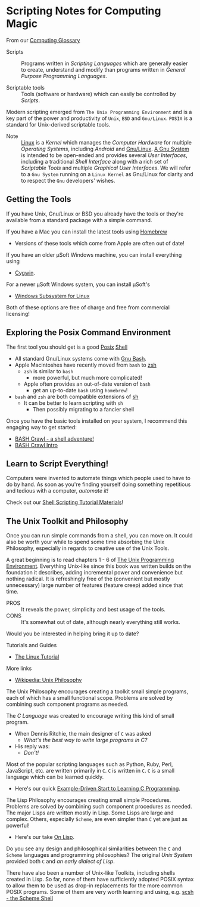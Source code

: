 * Scripting Notes for Computing Magic

From our [[file:../computing-glossary.org][Computing Glossary]]

- Scripts :: Programs written in /Scripting Languages/ which are generally
  easier to create, understand and modify than programs written in /General
  Purpose Programming Languages/.

- Scriptable tools :: Tools (software or hardware) which can easily be
  controlled by /Scripts/.

Modern scripting emerged from =The Unix Programming Environment= and is a key
part of the power and productivity of =Unix=, =BSD= and =Gnu/Linux=. =POSIX= is
a standard for Unix-derived scriptable tools.
- Note :: [[https://en.wikipedia.org/wiki/Linux_kernel][Linux]] is a /Kernel/ which manages the /Computer Hardware/ for multiple
  /Operating Systems/, including /Android/ and [[https://www.gnu.org/gnu/linux-and-gnu.en.html][Gnu/Linux]]. [[https://www.gnu.org/philosophy/categories.html#TheGNUsystem][A Gnu System]] is
  intended to be open-ended and provides several /User Interfaces/, including a
  traditional /Shell Interface/ along with a rich set of /Scriptable Tools/ and
  multiple /Graphical User Interfaces/. We will refer to a =Gnu System= running
  on a =Linux Kernel= as Gnu/Linux for clarity and to respect the =Gnu=
  developers' wishes.

** Getting the Tools

If you have Unix, Gnu/Linux or BSD you already have the tools or they're
available from a standard package with a simple command.

If you have a Mac you can install the latest tools using [[https://brew.sh/][Homebrew]]
- Versions of these tools which come from Apple are often out of date!

If you have an older μSoft Windows machine, you can install everything using
- [[https://cygwin.com/][Cygwin]].
For a newer μSoft Windows system, you can install μSoft's
- [[https://docs.microsoft.com/en-us/windows/wsl/about][Windows Subsystem for Linux]]
Both of these options are  free of charge and free from commercial licensing!

** Exploring the Posix Command Environment

The first tool you should get is a good [[https://en.wikipedia.org/wiki/POSIX][Posix]] [[https://en.wikipedia.org/wiki/List_of_command-line_interpreters][Shell]]
- All standard Gnu/Linux systems come with [[https://www.gnu.org/software/bash][Gnu Bash]].
- Apple Macintoshes have recently moved from =bash= to [[https://zsh.sourceforge.io][zsh]]
      - =zsh= is similar to =bash=
            - more powerful, but much more complicated!
      - Apple often provides an out-of-date version of =bash=
            - get an up-to-date =bash= using =homebrew=!
- =bash= and =zsh= are both compatible extensions of [[https://en.wikipedia.org/wiki/Bourne_shell][sh]]
      - It can be better to learn scripting with =sh=
            - Then possibly migrating to a fancier shell

Once you have the basic tools installed on your system, I recommend this
engaging way to get started:

- [[https://github.com/mks22-dw/bashcrawl][BASH Crawl - a shell adventure!]]
- [[https://marlborough-college.gitbook.io/attic-lab/the-terminal/games/level-1-bashcrawl][BASH Crawl Intro]]

** Learn to Script Everything!

Computers were invented to automate things which people used to have to do by
hand. As soon as you're finding yourself doing something repetitious and tedious
with a computer, /automate it!/

Check out our [[file:Shell-Scripting-Tutorial][Shell Scripting Tutorial Materials]]!

**  The Unix Toolkit and Philosophy

Once you can run simple commands from a shell, you can move on. It could also be
worth your while to spend some time absorbing the Unix Philosophy, especially in
regards to creative use of the Unix Tools.

A great beginning is to read chapters 1 - 6 of [[https://en.wikipedia.org/wiki/The_Unix_Programming_Environment][The Unix Programming Environment]].
Everything Unix-like since this book was written builds on the foundation it
describes, adding incremental power and convenience but nothing radical. It is
refreshingly free of the (convenient but mostly unnecessary) large number of
features (feature creep) added since that time.
- PROS :: It reveals the power, simplicity and best usage of the tools.
- CONS :: It's somewhat out of date, although nearly everything still works.
Would you be interested in helping bring it up to date?

Tutorials and Guides
- [[http://www.linux-tutorial.info/][The Linux Tutorial]]

More links
- [[https://en.wikipedia.org/wiki/Unix_philosophy][Wikipedia: Unix Philosophy]]

The Unix Philosophy encourages creating a toolkit small simple programs, each of
which has a small functional scope. Problems are solved by combining such
component programs as needed.

The /C Language/ was created to encourage writing this kind of small program.
- When Dennis Ritchie, the main designer of =C= was asked
      - /What's the best way to write large programs in C?/
- His reply was:
      - /Don't!/

Most of the popular scripting languages such as Python, Ruby, Perl, JavaScript,
etc. are written primarily in =C=. =C= is written in =C=. =C= is a small
language which can be learned quickly.
- Here's our quick [[https://github.com/GregDavidson/C-By-Example][Example-Driven Start to Learning C Programming]].

The Lisp Philosophy encourages creating small simple Procedures. Problems are
solved by combining such component procedures as needed. The major Lisps are
written mostly in Lisp. Some Lisps are large and complex. Others, especially
=Scheme=, are even simpler than =C= yet are just as powerful!
- Here's our take [[https://github.com/GregDavidson/on-lisp][On Lisp]].

Do you see any design and philosophical similarities between the =C= and
=Scheme= languages and programming philosophies? The original /Unix System/
provided both =C= and /an early dialect of Lisp/.

There have also been a number of Unix-like Toolkits, including shells created in
Lisp. So far, none of them have sufficiently adopted POSIX syntax to allow them
to be used as drop-in replacements for the more common POSIX programs. Some of
them are very worth learning and using, e.g. [[https://scsh.net/][scsh - the Scheme Shell]]
